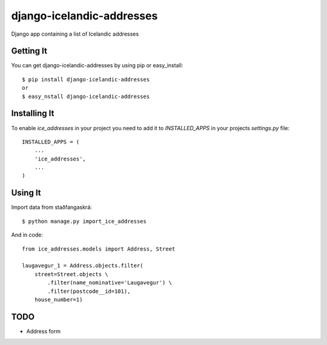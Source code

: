 ==========================
django-icelandic-addresses
==========================

.. image:: https://badge.fury.io/py/django-icelandic-addresses.png
    :target: http://badge.fury.io/py/django-icelandic-addresses

.. image:: https://travis-ci.org/StefanKjartansson/django-icelandic-addresses.png?branch=master
        :target: https://travis-ci.org/StefanKjartansson/django-icelandic-addresses

.. image:: https://pypip.in/d/django-icelandic-addresses/badge.png
        :target: https://crate.io/packages/django-icelandic-addresses?version=latest


Django app containing a list of Icelandic addresses


Getting It
==========

You can get django-icelandic-addresses by using pip or easy_install::

 $ pip install django-icelandic-addresses
 or
 $ easy_nstall django-icelandic-addresses


Installing It
=============

To enable `ice_addresses` in your project you need to add it to `INSTALLED_APPS` in your projects `settings.py` file::

 INSTALLED_APPS = (
     ...
     'ice_addresses',
     ...
 )


Using It
========

Import data from staðfangaskrá::

 $ python manage.py import_ice_addresses


And in code::

    from ice_addresses.models import Address, Street

    laugavegur_1 = Address.objects.filter(
        street=Street.objects \
            .filter(name_nominative='Laugavegur') \
            .filter(postcode__id=101),
        house_number=1)

TODO
====

* Address form

